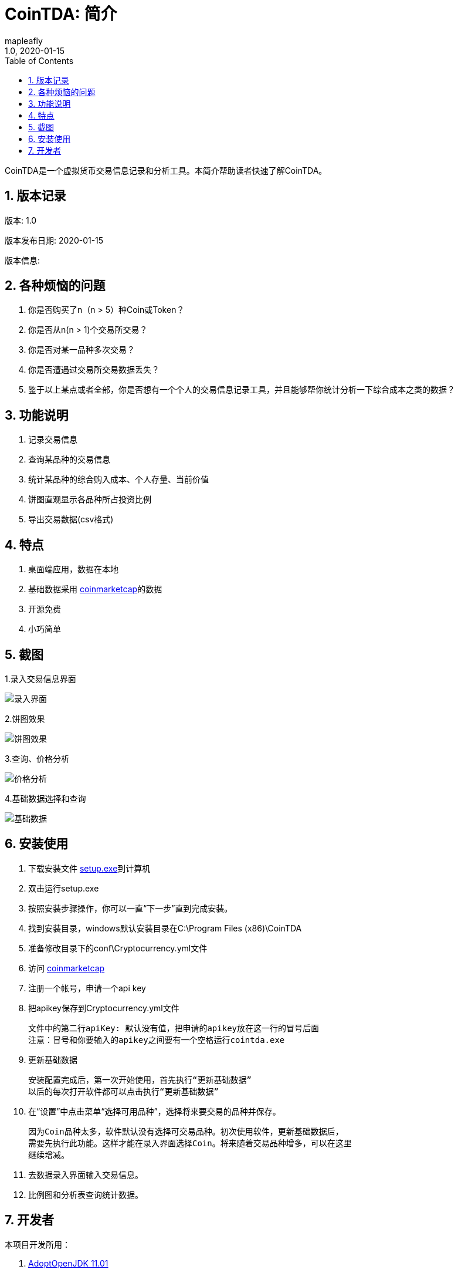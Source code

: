 = CoinTDA: 简介
:author: mapleafly
:doctype: article
:encoding: utf-8
:lang: en
:toc: left
:numbered:
:revnumber: 1.0
:revdate: 2020-01-15
:revremark: 
:version-label!: 
:title: CoinTDA简介

CoinTDA是一个虚拟货币交易信息记录和分析工具。本简介帮助读者快速了解CoinTDA。

== 版本记录

版本: {revnumber}

版本发布日期: {revdate}

版本信息: {revremark}

== 各种烦恼的问题

. 你是否购买了n（n > 5）种Coin或Token？
. 你是否从n(n > 1)个交易所交易？
. 你是否对某一品种多次交易？
. 你是否遭遇过交易所交易数据丢失？
. 鉴于以上某点或者全部，你是否想有一个个人的交易信息记录工具，并且能够帮你统计分析一下综合成本之类的数据？

== 功能说明

. 记录交易信息
. 查询某品种的交易信息
. 统计某品种的综合购入成本、个人存量、当前价值
. 饼图直观显示各品种所占投资比例
. 导出交易数据(csv格式)

== 特点

. 桌面端应用，数据在本地
. 基础数据采用 https://coinmarketcap.com/[coinmarketcap]的数据
. 开源免费
. 小巧简单

== 截图

1.录入交易信息界面 

image::2.jpg[录入界面]

2.饼图效果

image::4.jpg[饼图效果]

3.查询、价格分析 

image::5.jpg[价格分析]

4.基础数据选择和查询 

image::3.jpg[基础数据]

== 安装使用

. 下载安装文件 https://github.com/mapleafly/CoinTDA/releases/download/V1.2/Setup.exe[setup.exe]到计算机
. 双击运行setup.exe
. 按照安装步骤操作，你可以一直“下一步”直到完成安装。
. 找到安装目录，windows默认安装目录在C:\Program Files (x86)\CoinTDA
. 准备修改目录下的conf\Cryptocurrency.yml文件
. 访问 https://coinmarketcap.com/api/[coinmarketcap]
. 注册一个帐号，申请一个api key
. 把apikey保存到Cryptocurrency.yml文件

    文件中的第二行apiKey: 默认没有值，把申请的apikey放在这一行的冒号后面
    注意：冒号和你要输入的apikey之间要有一个空格运行cointda.exe

. 更新基础数据

    安装配置完成后，第一次开始使用，首先执行“更新基础数据”
    以后的每次打开软件都可以点击执行“更新基础数据”
    
. 在“设置”中点击菜单“选择可用品种”，选择将来要交易的品种并保存。

    因为Coin品种太多，软件默认没有选择可交易品种。初次使用软件，更新基础数据后，
    需要先执行此功能。这样才能在录入界面选择Coin。将来随着交易品种增多，可以在这里
    继续增减。

. 去数据录入界面输入交易信息。
. 比例图和分析表查询统计数据。

== 开发者

.本项目开发所用：
. https://adoptopenjdk.net/?variant=openjdk11&jvmVariant=hotspot[AdoptOpenJDK 11.01]
. https://gluonhq.com/products/javafx/[openjfx 11.0.2]
. https://netbeans.apache.org/download/index.html[netbeans 11.2]
. https://maven.apache.org/[maven]
. 其他依赖见pom.xml












